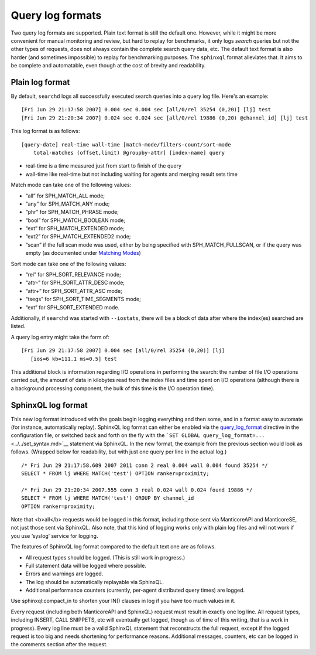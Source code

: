 Query log formats
-----------------------------

Two query log formats are supported. Plain text format is still the
default one. However, while it might be more convenient for manual
monitoring and review, but hard to replay for benchmarks, it only logs
*search* queries but not the other types of requests, does not always
contain the complete search query data, etc. The default text format is
also harder (and sometimes impossible) to replay for benchmarking
purposes. The ``sphinxql`` format alleviates that. It aims to be
complete and automatable, even though at the cost of brevity and
readability.


Plain log format
~~~~~~~~~~~~~~~~

By default, ``searchd`` logs all successfully executed search queries
into a query log file. Here's an example:

::


    [Fri Jun 29 21:17:58 2007] 0.004 sec 0.004 sec [all/0/rel 35254 (0,20)] [lj] test
    [Fri Jun 29 21:20:34 2007] 0.024 sec 0.024 sec [all/0/rel 19886 (0,20) @channel_id] [lj] test

This log format is as follows:

::


    [query-date] real-time wall-time [match-mode/filters-count/sort-mode
        total-matches (offset,limit) @groupby-attr] [index-name] query

-  real-time is a time measured just from start to finish of the query

-  wall-time like real-time but not including waiting for agents and
   merging result sets time

Match mode can take one of the following values:

-  “all” for SPH\_MATCH\_ALL mode;

-  “any” for SPH\_MATCH\_ANY mode;

-  “phr” for SPH\_MATCH\_PHRASE mode;

-  “bool” for SPH\_MATCH\_BOOLEAN mode;

-  “ext” for SPH\_MATCH\_EXTENDED mode;

-  “ext2” for SPH\_MATCH\_EXTENDED2 mode;

-  “scan” if the full scan mode was used, either by being specified with
   SPH\_MATCH\_FULLSCAN, or if the query was empty (as documented under
   `Matching Modes <../../matching_modes.md>`__)

Sort mode can take one of the following values:

-  “rel” for SPH\_SORT\_RELEVANCE mode;

-  “attr-” for SPH\_SORT\_ATTR\_DESC mode;

-  “attr+” for SPH\_SORT\_ATTR\_ASC mode;

-  “tsegs” for SPH\_SORT\_TIME\_SEGMENTS mode;

-  “ext” for SPH\_SORT\_EXTENDED mode.

Additionally, if ``searchd`` was started with ``--iostats``, there will
be a block of data after where the index(es) searched are listed.

A query log entry might take the form of:

::


    [Fri Jun 29 21:17:58 2007] 0.004 sec [all/0/rel 35254 (0,20)] [lj]
       [ios=6 kb=111.1 ms=0.5] test

This additional block is information regarding I/O operations in
performing the search: the number of file I/O operations carried out,
the amount of data in kilobytes read from the index files and time spent
on I/O operations (although there is a background processing component,
the bulk of this time is the I/O operation time).



SphinxQL log format
~~~~~~~~~~~~~~~~~~~

This new log format introduced with the goals begin logging everything
and then some, and in a format easy to automate (for instance,
automatically replay). SphinxQL log format can either be enabled via the
`query\_log\_format <../../searchd_program_configuration_options/querylog_format.md>`__
directive in the configuration file, or switched back and forth on the
fly with the
```SET GLOBAL query_log_format=...`` <../../set_syntax.md>`__ statement
via SphinxQL. In the new format, the example from the previous section
would look as follows. (Wrapped below for readability, but with just one
query per line in the actual log.)

::


    /* Fri Jun 29 21:17:58.609 2007 2011 conn 2 real 0.004 wall 0.004 found 35254 */
    SELECT * FROM lj WHERE MATCH('test') OPTION ranker=proximity;

    /* Fri Jun 29 21:20:34 2007.555 conn 3 real 0.024 wall 0.024 found 19886 */
    SELECT * FROM lj WHERE MATCH('test') GROUP BY channel_id
    OPTION ranker=proximity;

Note that <b>all</b> requests would be logged in this format, including
those sent via ManticoreAPI and ManticoreSE, not just those sent via SphinxQL.
Also note, that this kind of logging works only with plain log files and
will not work if you use ‘syslog’ service for logging.

The features of SphinxQL log format compared to the default text one are
as follows.

-  All request types should be logged. (This is still work in progress.)

-  Full statement data will be logged where possible.

-  Errors and warnings are logged.

-  The log should be automatically replayable via SphinxQL.

-  Additional performance counters (currently, per-agent distributed
   query times) are logged.

Use sphinxql:compact\_in to shorten your IN() clauses in log if you have
too much values in it.

Every request (including both ManticoreAPI and SphinxQL) request must
result in exactly one log line. All request types, including INSERT,
CALL SNIPPETS, etc will eventually get logged, though as of time of this
writing, that is a work in progress). Every log line must be a valid
SphinxQL statement that reconstructs the full request, except if the
logged request is too big and needs shortening for performance reasons.
Additional messages, counters, etc can be logged in the comments section
after the request.

